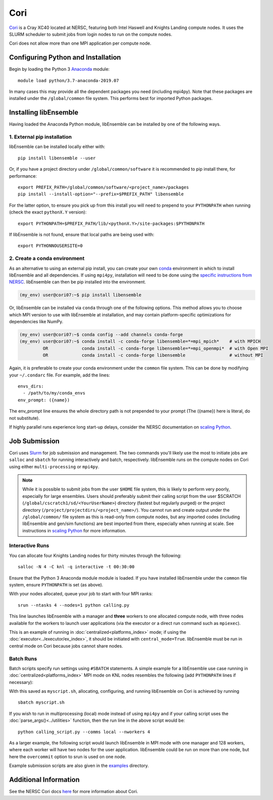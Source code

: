 ====
Cori
====

Cori_ is a Cray XC40 located at NERSC, featuring both Intel Haswell
and Knights Landing compute nodes. It uses the SLURM scheduler to submit
jobs from login nodes to run on the compute nodes.

Cori does not allow more than one MPI application per compute node.

Configuring Python and Installation
-----------------------------------

Begin by loading the Python 3 Anaconda_ module::

    module load python/3.7-anaconda-2019.07

In many cases this may provide all the dependent packages you need (including
mpi4py). Note that these packages are installed under the ``/global/common``
file system. This performs best for imported Python packages.

Installing libEnsemble
----------------------

Having loaded the Anaconda Python module, libEnsemble can be installed
by one of the following ways.

1. External pip installation
^^^^^^^^^^^^^^^^^^^^^^^^^^^^

libEnsemble can be installed locally either with::

    pip install libensemble --user

Or, if you have a project directory under ``/global/common/software`` it is
recommended to pip install there, for performance::

    export PREFIX_PATH=/global/common/software/<project_name>/packages
    pip install --install-option="--prefix=$PREFIX_PATH" libensemble

For the latter option, to ensure you pick up from this install you will need
to prepend to your ``PYTHONPATH`` when running (check the exact ``pythonX.Y`` version)::

    export PYTHONPATH=$PREFIX_PATH/lib/<pythonX.Y>/site-packages:$PYTHONPATH

If libEnsemble is not found, ensure that local paths are being used with::

    export PYTHONNOUSERSITE=0

2. Create a conda environment
^^^^^^^^^^^^^^^^^^^^^^^^^^^^^

As an alternative to using an external pip install, you can create your own
conda_ environment in which to install libEnsemble and all dependencies.
If using ``mpi4py``, installation will need to be done using the
`specific instructions from NERSC`_. libEnsemble can then be pip installed
into the environment.

.. code-block:: console

    (my_env) user@cori07:~$ pip install libensemble

Or, libEnsemble can be installed via ``conda`` through one of the following options.
This method allows you to choose which MPI version to use with libEnsemble at
installation, and may contain platform-specific optimizations for dependencies like NumPy.

.. code-block:: console

    (my_env) user@cori07:~$ conda config --add channels conda-forge
    (my_env) user@cori07:~$ conda install -c conda-forge libensemble=*=mpi_mpich*    # with MPICH
             OR             conda install -c conda-forge libensemble=*=mpi_openmpi*  # with Open MPI
             OR             conda install -c conda-forge libensemble                 # without MPI

Again, it is preferable to create your conda environment under the ``common``
file system. This can be done by modifying your ``~/.condarc`` file.
For example, add the lines::

    envs_dirs:
      - /path/to/my/conda_envs
    env_prompt: ({name})

The env_prompt line ensures the whole directory path is not prepended to
your prompt (The ({name}) here is literal, do not substitute).

If highly parallel runs experience long start-up delays, consider the NERSC
documentation on `scaling Python`_.

Job Submission
--------------

Cori uses Slurm_ for job submission and management. The two commands you'll
likely use the most to initiate jobs are ``salloc`` and ``sbatch`` for running
interactively and batch, respectively. libEnsemble runs on the compute nodes
on Cori using either ``multi-processing`` or ``mpi4py``.

.. note::
    While it is possible to submit jobs from the user ``$HOME`` file system, this
    is likely to perform very poorly, especially for large ensembles. Users
    should preferably submit their calling script from the user
    $SCRATCH (``/global/cscratch1/sd/<YourUserName>``) directory (fastest but
    regularly purged) or the project directory (``/project/projectdirs/<project_name>/``).
    You cannot run and create output under the ``/global/common/`` file system
    as this is read-only from compute nodes, but any imported codes (including
    libEnsemble and gen/sim functions) are best imported from there, especially
    when running at scale.
    See instructions in `scaling Python`_ for more information.

Interactive Runs
^^^^^^^^^^^^^^^^

You can allocate four Knights Landing nodes for thirty minutes through the following::

    salloc -N 4 -C knl -q interactive -t 00:30:00

Ensure that the Python 3 Anaconda module module is loaded. If you have installed
libEnsemble under the ``common`` file system, ensure ``PYTHONPATH`` is set (as above).

With your nodes allocated, queue your job to start with four MPI ranks::

    srun --ntasks 4 --nodes=1 python calling.py

This line launches libEnsemble with a manager and **three** workers to one
allocated compute node, with three nodes available for the workers to launch
user applications (via the executor or a direct run command such as ``mpiexec``).

This is an example of running in :doc:`centralized<platforms_index>` mode;
if using the :doc:`executor<../executor/ex_index>`, it should
be initiated with ``central_mode=True``. libEnsemble must be run in central mode
on Cori because jobs cannot share nodes.

Batch Runs
^^^^^^^^^^

Batch scripts specify run settings using ``#SBATCH`` statements. A simple example
for a libEnsemble use case running in :doc:`centralized<platforms_index>` MPI
mode on KNL nodes resembles the following (add ``PYTHONPATH`` lines if necessary):

.. code-block:: bash
    :linenos:

    #!/bin/bash
    #SBATCH -J myjob
    #SBATCH -N 5
    #SBATCH -q debug
    #SBATCH -A myproject
    #SBATCH -o myjob.out
    #SBATCH -e myjob.error
    #SBATCH -t 00:15:00
    #SBATCH -C knl

    module load python/3.7-anaconda-2019.07

    # Run libEnsemble (manager and 4 workers) on one node
    # leaving 4 nodes for worker launched applications.
    srun --ntasks 5 --nodes=1 python calling_script.py

With this saved as ``myscript.sh``, allocating, configuring, and running libEnsemble
on Cori is achieved by running ::

    sbatch myscript.sh

If you wish to run in multiprocessing (local) mode instead of using ``mpi4py``
and if your calling script uses the :doc:`parse_args()<../utilities>` function,
then the run line in the above script would be::

    python calling_script.py --comms local --nworkers 4

As a larger example, the following script would launch libEnsemble in MPI mode
with one manager and 128 workers, where each worker will have two nodes for the
user application. libEnsemble could be run on more than one node, but here the
``overcommit`` option to srun is used on one node.

.. code-block:: bash
    :linenos:

    #!/bin/bash
    #SBATCH -J my_bigjob
    #SBATCH -N 257
    #SBATCH -q regular
    #SBATCH -A myproject
    #SBATCH -o myjob.out
    #SBATCH -e myjob.error
    #SBATCH -t 01:00:00
    #SBATCH -C knl

    module load python/3.7-anaconda-2019.07

    # Run libEnsemble (manager and 128 workers) on one node
    # leaving 256 nodes for worker launched applications.
    srun --overcommit --ntasks 129 --nodes=1 python calling_script.py

Example submission scripts are also given in the examples_ directory.

Additional Information
----------------------

See the NERSC Cori docs here_ for more information about Cori.

.. _Cori: https://docs.nersc.gov/systems/cori/
.. _Anaconda: https://www.anaconda.com/distribution/
.. _conda: https://conda.io/en/latest/
.. _mpi4py: https://mpi4py.readthedocs.io/en/stable/
.. _Slurm: https://slurm.schedmd.com/
.. _here: https://docs.nersc.gov/jobs/
.. _options: https://slurm.schedmd.com/srun.html
.. _examples: https://github.com/Libensemble/libensemble/tree/develop/examples/job_submission_scripts
.. _specific instructions from NERSC: https://docs.nersc.gov/programming/high-level-environments/python/mpi4py/
.. _scaling Python: https://docs.nersc.gov/programming/high-level-environments/python/scaling-up
